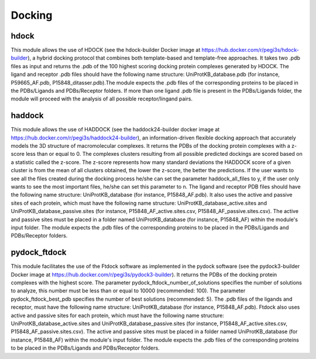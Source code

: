 Docking
*************

hdock
--------------

This module allows the use of HDOCK (see the hdock-builder Docker image at https://hub.docker.com/r/pegi3s/hdock-builder), a hybrid docking protocol that combines both template-based and template-free approaches. It takes two .pdb files as input and returns the .pdb of the 100 highest scoring docking protein complexes generated by HDOCK. The
ligand and receptor .pdb files should have the following name structure: UniProtKB_database.pdb (for instance, P59665_AF.pdb,
P15848_ditasser.pdb).The module expects the .pdb files of the corresponding proteins to be placed in the PDBs/Ligands and PDBs/Receptor 
folders. If more than one ligand .pdb file is present in the PDBs/Ligands folder, the module will proceed with the analysis of all possible 
receptor/lingand pairs.

haddock
--------

This module allows the use of HADDOCK (see the haddock24-builder docker image at https://hub.docker.com/r/pegi3s/haddock24-builder), an information-driven flexible docking
approach that accurately models the 3D structure of macromolecular complexes. It returns the PDBs of the docking
protein complexes with a z-score less than or equal to 0. The complexes clusters
resulting from all possible predicted dockings are scored based on a statistic called the
z-score. The z-score represents how many standard deviations the HADDOCK score of
a given cluster is from the mean of all clusters obtained, the lower the z-score, the better
the predictions. If the user wants to see all the files created during the
docking process he/she can set the parameter haddock_all_files to y, if the user only wants to
see the most important files, he/she can set this parameter to n. The ligand and receptor PDB files should
have the following name structure: UniProtKB_database (for instance, P15848_AF.pdb). It also
uses the active and passive sites of each protein, which must have the following name
structure: UniProtKB_database_active.sites and UniProtKB_database_passive.sites
(for instance, P15848_AF_active.sites.csv, P15848_AF_passive.sites.csv). The active and
passive sites must be placed in a folder named UniProtKB_database (for instance, P15848_AF)
within the module's input folder. The module expects the .pdb files of the corresponding
proteins to be placed in the PDBs/Ligands and PDBs/Receptor folders.

pydock_ftdock
--------

This module facilitates the use of the Ftdock software as implemented in the pydock software (see the pydock3-builder Docker image at https://hub.docker.com/r/pegi3s/pydock3-builder). It returns the PDBs of
the docking protein complexes with the highest score. The parameter pydock_ftdock_number_of_solutions specifies the number of solutions to
analyze, this number must be less than or equal to 10000 (recommended: 100). The parameter pydock_ftdock_best_pdb specifies the number of best solutions
(recommended: 5). The .pdb files of the ligands and receptor, must
have the following name structure: UniProtKB_database (for instance, P15848_AF.pdb). Ftdock also
uses active and passive sites for each protein, which must have the following name
structure: UniProtKB_database_active.sites and UniProtKB_database_passive.sites
(for instance, P15848_AF_active.sites.csv, P15848_AF_passive.sites.csv). The active and
passive sites must be placed in a folder named UniProtKB_database (for instance, P15848_AF)
within the module's input folder. The module expects the .pdb files of the corresponding
proteins to be placed in the PDBs/Ligands and PDBs/Receptor folders.
